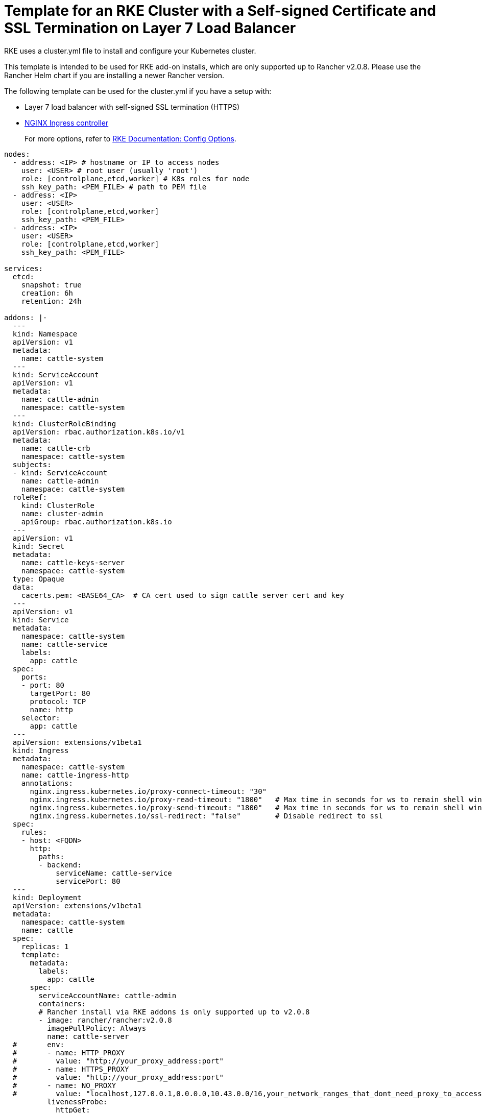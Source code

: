 = Template for an RKE Cluster with a Self-signed Certificate and SSL Termination on Layer 7 Load Balancer

RKE uses a cluster.yml file to install and configure your Kubernetes cluster.

This template is intended to be used for RKE add-on installs, which are only supported up to Rancher v2.0.8. Please use the Rancher Helm chart if you are installing a newer Rancher version.

The following template can be used for the cluster.yml if you have a setup with:

* Layer 7 load balancer with self-signed SSL termination (HTTPS)
* https://kubernetes.github.io/ingress-nginx/[NGINX Ingress controller]

____
For more options, refer to https://rancher.com/docs/rke/latest/en/config-options/[RKE Documentation: Config Options].
____

[,yaml]
----
nodes:
  - address: <IP> # hostname or IP to access nodes
    user: <USER> # root user (usually 'root')
    role: [controlplane,etcd,worker] # K8s roles for node
    ssh_key_path: <PEM_FILE> # path to PEM file
  - address: <IP>
    user: <USER>
    role: [controlplane,etcd,worker]
    ssh_key_path: <PEM_FILE>
  - address: <IP>
    user: <USER>
    role: [controlplane,etcd,worker]
    ssh_key_path: <PEM_FILE>

services:
  etcd:
    snapshot: true
    creation: 6h
    retention: 24h

addons: |-
  ---
  kind: Namespace
  apiVersion: v1
  metadata:
    name: cattle-system
  ---
  kind: ServiceAccount
  apiVersion: v1
  metadata:
    name: cattle-admin
    namespace: cattle-system
  ---
  kind: ClusterRoleBinding
  apiVersion: rbac.authorization.k8s.io/v1
  metadata:
    name: cattle-crb
    namespace: cattle-system
  subjects:
  - kind: ServiceAccount
    name: cattle-admin
    namespace: cattle-system
  roleRef:
    kind: ClusterRole
    name: cluster-admin
    apiGroup: rbac.authorization.k8s.io
  ---
  apiVersion: v1
  kind: Secret
  metadata:
    name: cattle-keys-server
    namespace: cattle-system
  type: Opaque
  data:
    cacerts.pem: <BASE64_CA>  # CA cert used to sign cattle server cert and key
  ---
  apiVersion: v1
  kind: Service
  metadata:
    namespace: cattle-system
    name: cattle-service
    labels:
      app: cattle
  spec:
    ports:
    - port: 80
      targetPort: 80
      protocol: TCP
      name: http
    selector:
      app: cattle
  ---
  apiVersion: extensions/v1beta1
  kind: Ingress
  metadata:
    namespace: cattle-system
    name: cattle-ingress-http
    annotations:
      nginx.ingress.kubernetes.io/proxy-connect-timeout: "30"
      nginx.ingress.kubernetes.io/proxy-read-timeout: "1800"   # Max time in seconds for ws to remain shell window open
      nginx.ingress.kubernetes.io/proxy-send-timeout: "1800"   # Max time in seconds for ws to remain shell window open
      nginx.ingress.kubernetes.io/ssl-redirect: "false"        # Disable redirect to ssl
  spec:
    rules:
    - host: <FQDN>
      http:
        paths:
        - backend:
            serviceName: cattle-service
            servicePort: 80
  ---
  kind: Deployment
  apiVersion: extensions/v1beta1
  metadata:
    namespace: cattle-system
    name: cattle
  spec:
    replicas: 1
    template:
      metadata:
        labels:
          app: cattle
      spec:
        serviceAccountName: cattle-admin
        containers:
        # Rancher install via RKE addons is only supported up to v2.0.8
        - image: rancher/rancher:v2.0.8
          imagePullPolicy: Always
          name: cattle-server
  #       env:
  #       - name: HTTP_PROXY
  #         value: "http://your_proxy_address:port"
  #       - name: HTTPS_PROXY
  #         value: "http://your_proxy_address:port"
  #       - name: NO_PROXY
  #         value: "localhost,127.0.0.1,0.0.0.0,10.43.0.0/16,your_network_ranges_that_dont_need_proxy_to_access"
          livenessProbe:
            httpGet:
              path: /ping
              port: 80
            initialDelaySeconds: 60
            periodSeconds: 60
          readinessProbe:
            httpGet:
              path: /ping
              port: 80
            initialDelaySeconds: 20
            periodSeconds: 10
          ports:
          - containerPort: 80
            protocol: TCP
          volumeMounts:
          - mountPath: /etc/rancher/ssl
            name: cattle-keys-volume
            readOnly: true
        volumes:
        - name: cattle-keys-volume
          secret:
            defaultMode: 420
            secretName: cattle-keys-server
----
